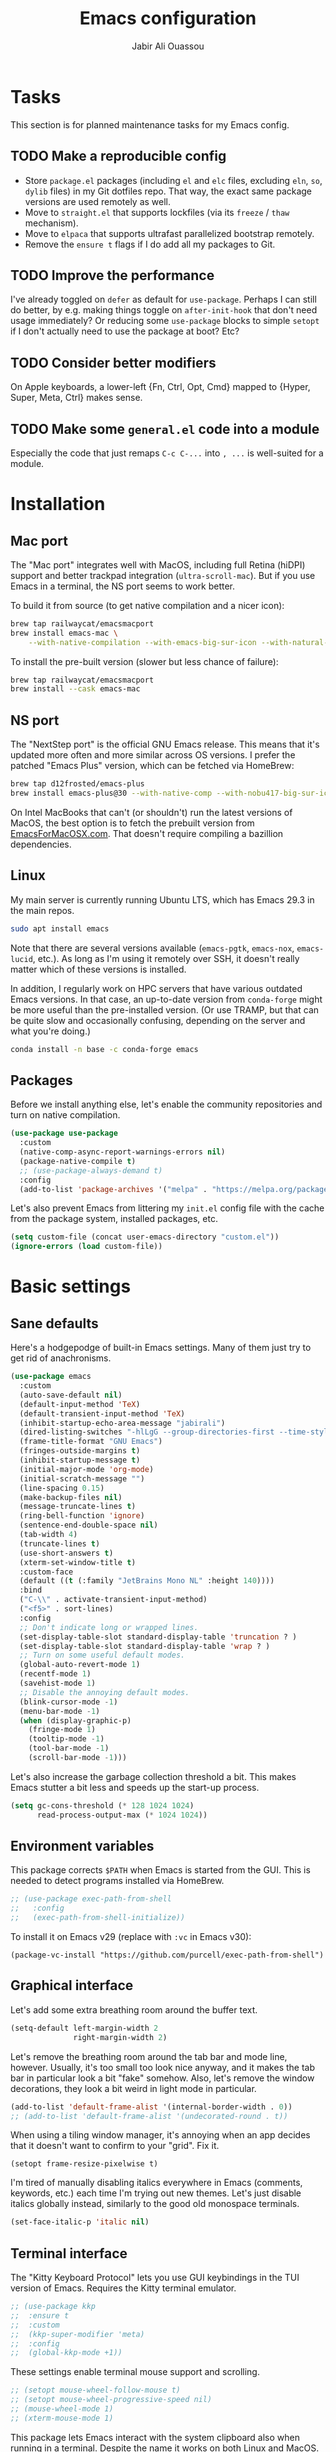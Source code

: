 #+title: Emacs configuration
#+author: Jabir Ali Ouassou
#+PROPERTY: header-args:emacs-lisp :tangle "init.el"

* Tasks
This section is for planned maintenance tasks for my Emacs config.

** TODO Make a reproducible config
- Store =package.el= packages (including =el= and =elc= files, excluding =eln=, =so=, =dylib= files) in my Git dotfiles repo. That way, the exact same package versions are used remotely as well.
- Move to =straight.el= that supports lockfiles (via its =freeze= / =thaw= mechanism).
- Move to =elpaca= that supports ultrafast parallelized bootstrap remotely.
- Remove the =ensure t= flags if I do add all my packages to Git.

** TODO Improve the performance
I've already toggled on =defer= as default for =use-package=. Perhaps I can still do better, by e.g. making things toggle on =after-init-hook= that don't need usage immediately? Or reducing some =use-package= blocks to simple =setopt= if I don't actually need to use the package at boot? Etc?
** TODO Consider better modifiers
On Apple keyboards, a lower-left {Fn, Ctrl, Opt, Cmd} mapped to {Hyper, Super, Meta, Ctrl} makes sense.

** TODO Make some =general.el= code into a module
Especially the code that just remaps =C-c C-...= into =, ...= is well-suited for a module.

* Installation
** Mac port
The "Mac port" integrates well with MacOS, including full Retina (hiDPI) support and better trackpad integration (=ultra-scroll-mac=). But if you use Emacs in a terminal, the NS port seems to work better.

To build it from source (to get native compilation and a nicer icon):
#+begin_src sh
  brew tap railwaycat/emacsmacport
  brew install emacs-mac \
      --with-native-compilation --with-emacs-big-sur-icon --with-natural-title-bar
#+end_src

To install the pre-built version (slower but less chance of failure):
#+begin_src sh
  brew tap railwaycat/emacsmacport
  brew install --cask emacs-mac
#+end_src

** NS port
The "NextStep port" is the official GNU Emacs release. This means that it's updated more often and more similar across OS versions. I prefer the patched "Emacs Plus" version, which can be fetched via HomeBrew:
#+begin_src sh
  brew tap d12frosted/emacs-plus
  brew install emacs-plus@30 --with-native-comp --with-nobu417-big-sur-icon 
#+end_src

On Intel MacBooks that can't (or shouldn't) run the latest versions of MacOS, the best option is to fetch the prebuilt version from [[https://emacsformacosx.com/][EmacsForMacOSX.com]]. That doesn't require compiling a bazillion dependencies.

** Linux
My main server is currently running Ubuntu LTS, which has Emacs 29.3 in the main repos.
#+begin_src sh
  sudo apt install emacs
#+end_src
Note that there are several versions available (=emacs-pgtk=, =emacs-nox=, =emacs-lucid=, etc.). As long as I'm using it remotely over SSH, it doesn't really matter which of these versions is installed.

In addition, I regularly work on HPC servers that have various outdated Emacs versions. In that case, an up-to-date version from =conda-forge= might be more useful than the pre-installed version. (Or use TRAMP, but that can be quite slow and occasionally confusing, depending on the server and what you're doing.)
#+begin_src sh
  conda install -n base -c conda-forge emacs
#+end_src

** Packages
Before we install anything else, let's enable the community repositories and turn on native compilation.
#+begin_src emacs-lisp
  (use-package use-package
    :custom
    (native-comp-async-report-warnings-errors nil)
    (package-native-compile t)
    ;; (use-package-always-demand t)
    :config
    (add-to-list 'package-archives '("melpa" . "https://melpa.org/packages/") t))
#+end_src

Let's also prevent Emacs from littering my =init.el= config file with the cache from the package system, installed packages, etc.
#+begin_src emacs-lisp :tangle "early-init.el"
  (setq custom-file (concat user-emacs-directory "custom.el"))
  (ignore-errors (load custom-file))
#+end_src

* Basic settings
** Sane defaults
Here's a hodgepodge of built-in Emacs settings. Many of them just try to get rid of anachronisms.
#+begin_src emacs-lisp
  (use-package emacs
    :custom
    (auto-save-default nil)
    (default-input-method 'TeX)
    (default-transient-input-method 'TeX)
    (inhibit-startup-echo-area-message "jabirali")
    (dired-listing-switches "-hlLgG --group-directories-first --time-style=long-iso")
    (frame-title-format "GNU Emacs")
    (fringes-outside-margins t)
    (inhibit-startup-message t)
    (initial-major-mode 'org-mode)
    (initial-scratch-message "")
    (line-spacing 0.15)
    (make-backup-files nil)
    (message-truncate-lines t)
    (ring-bell-function 'ignore)
    (sentence-end-double-space nil)
    (tab-width 4)
    (truncate-lines t)
    (use-short-answers t)
    (xterm-set-window-title t)
    :custom-face
    (default ((t (:family "JetBrains Mono NL" :height 140))))
    :bind
    ("C-\\" . activate-transient-input-method)
    ("<f5>" . sort-lines)
    :config
    ;; Don't indicate long or wrapped lines.
    (set-display-table-slot standard-display-table 'truncation ? )
    (set-display-table-slot standard-display-table 'wrap ? )
    ;; Turn on some useful default modes.
    (global-auto-revert-mode 1)
    (recentf-mode 1)
    (savehist-mode 1)
    ;; Disable the annoying default modes.
    (blink-cursor-mode -1)
    (menu-bar-mode -1)
    (when (display-graphic-p)
      (fringe-mode 1)
      (tooltip-mode -1)
      (tool-bar-mode -1)
      (scroll-bar-mode -1)))
#+end_src

Let's also increase the garbage collection threshold a bit. This makes Emacs stutter a bit less and speeds up the start-up process.
#+begin_src emacs-lisp :tangle "early-init.el"
  (setq gc-cons-threshold (* 128 1024 1024)
        read-process-output-max (* 1024 1024))
#+end_src
** Environment variables
This package corrects =$PATH= when Emacs is started from the GUI. This is needed to detect programs installed via HomeBrew.
#+begin_src emacs-lisp
  ;; (use-package exec-path-from-shell
  ;;   :config
  ;;   (exec-path-from-shell-initialize))
#+end_src

To install it on Emacs v29 (replace with =:vc= in Emacs v30):
#+begin_src
  (package-vc-install "https://github.com/purcell/exec-path-from-shell")
#+end_src

** Graphical interface
Let's add some extra breathing room around the buffer text.
#+begin_src emacs-lisp :tangle "early-init.el"
  (setq-default left-margin-width 2
                right-margin-width 2)
#+end_src

Let's remove the breathing room around the tab bar and mode line, however. Usually, it's too small too look nice anyway, and it makes the tab bar in particular look a bit "fake" somehow. Also, let's remove the window decorations, they look a bit weird in light mode in particular.
#+begin_src emacs-lisp :tangle "early-init.el"
  (add-to-list 'default-frame-alist '(internal-border-width . 0))
  ;; (add-to-list 'default-frame-alist '(undecorated-round . t))
#+end_src

When using a tiling window manager, it's annoying when an app decides that it doesn't want to confirm to your "grid". Fix it.
#+begin_src emacs-liso
  (setopt frame-resize-pixelwise t)
#+end_src

I'm tired of manually disabling italics everywhere in Emacs (comments, keywords, etc.) each time I'm trying out new themes. Let's just disable italics globally instead, similarly to the good old monospace terminals.
#+begin_src emacs-lisp
  (set-face-italic-p 'italic nil)
#+end_src

** Terminal interface
The "Kitty Keyboard Protocol" lets you use GUI keybindings in the TUI version of Emacs. Requires the Kitty terminal emulator.
#+begin_src emacs-lisp
  ;; (use-package kkp
  ;;  :ensure t
  ;;  :custom
  ;;  (kkp-super-modifier 'meta)
  ;;  :config
  ;;  (global-kkp-mode +1))
#+end_src

These settings enable terminal mouse support and scrolling.
#+begin_src emacs-lisp
  ;; (setopt mouse-wheel-follow-mouse t)
  ;; (setopt mouse-wheel-progressive-speed nil)
  ;; (mouse-wheel-mode 1)
  ;; (xterm-mouse-mode 1)
#+end_src  

This package lets Emacs interact with the system clipboard also when running in a terminal. Despite the name it works on both Linux and MacOS. However, note that so far, this doesn't appear to work with the new =yank-media= command from Emacs 29?
#+begin_src emacs-lisp
  (use-package xclip
    :ensure t
    :config
    (xclip-mode 1))
#+end_src

Alternatively (osc-52, but doesn't wor?): 
#+begin_src emacs-lisp
  ;; (use-package clipetty
  ;;   :ensure t
  ;;   :hook (after-init . global-clipetty-mode))
#+end_src



This package makes Evil-mode look a bit nicer when running in a terminal.
#+begin_src emacs-lisp
  ;; (use-package evil-terminal-cursor-changer
  ;;   :ensure t
  ;;   :after evil
  ;;   :config
  ;;   (evil-terminal-cursor-changer-activate))
#+end_src

** Mouse and trackpad
Enable actual smooth scrolling for high-precision trackpads and mice. Note that this package requires the Emacs Mac port; for the NS port, the best option is =pixel-scroll-precision-mode=.
#+begin_src emacs-lisp :tangle no
  (use-package ultra-scroll-mac
    :ensure t
    :if (eq window-system 'mac)
    :init
    (setq scroll-conservatively 101)
    (setq scroll-margin 0) 
    :config
    (ultra-scroll-mac-mode 1))
#+end_src

To install it on Emacs v29 (replace with =:vc= in Emacs v30):
#+begin_src
 (package-vc-install "https://github.com/jdtsmith/ultra-scroll-mac.git")
#+end_src

It can be quite distracting when the mouse randomly highlights every little clickable thing. Let's just disable that.
#+begin_src emacs-lisp
  (setopt mouse-highlight nil)
#+end_src
  
** Keyboard settings
As an Evil user, I don't really need the Super key available. I do however need an easily accessible Meta key (e.g. for =M-RET= in Org-mode), and I do need an Option key (to type in Norwegian).
#+begin_src emacs-lisp
  (setopt mac-command-modifier 'meta)
  (setopt mac-option-modifier 'option)
#+end_src

I regularly switch between ISO and ANSI style keyboards, which can be quite annoying since the backtick and tilde symbols keep moving around (and I use both of them a lot). Let's fix that.
#+begin_src emacs-lisp
  (define-key key-translation-map (kbd "§") (kbd "`"))
  (define-key key-translation-map (kbd "±") (kbd "~"))
#+end_src

** Emacs server
Run Emacs as a server. I chose to run it over TCP, because this lets me SSH forward the server to remote hosts. When I'm in a remote shell, I can then easily phone home via =emacsclient= to spawn new Tramp connections.
#+begin_src emacs-lisp
  (use-package server
    :custom
    (server-use-tcp t)
    (server-port 1337)
    :config
    (server-mode 1))
#+end_src

* Vim keybindings
First of all, let's enable the "Evil mode". As someone with a Vim background, this is more ergonomic for both my brain and my hands.
#+begin_src emacs-lisp
  (use-package evil
    :ensure t
    :custom
    (evil-respect-visual-line-mode t)
    (evil-undo-system 'undo-redo)
    (evil-want-C-i-jump nil)
    (evil-want-C-u-scroll t)
    (evil-want-integration t)
    (evil-want-keybinding nil)
    :config
    (evil-mode 1)
    (define-key evil-motion-state-map (kbd "SPC") nil)
    (define-key evil-motion-state-map (kbd "RET") nil)
    (define-key evil-motion-state-map (kbd "TAB") nil))
#+end_src

Evil Collection is exactly what is sounds like: It makes Evil work in nearly every corner of Emacs.
#+begin_src emacs-lisp
    (use-package evil-collection
      :ensure t
      :after evil
      :config
      (evil-collection-init))
#+end_src

Let's improve some modes where Evil Collection is inadequate.
#+begin_src emacs-lisp
  (use-package evil-org
    :ensure t
    :after (evil org)
    :hook (org-mode . evil-org-mode))
#+end_src

#+begin_src emacs-lisp
  (use-package evil-org-agenda
    :after evil-org
    :config (evil-org-agenda-set-keys))
#+end_src

#+begin_src emacs-lisp
  (use-package evil-tex
    :ensure t
    :hook
    (LaTeX-mode . evil-tex-mode))
#+end_src

Emacs ports of some useful Vim plugins.
#+begin_src emacs-lisp
  (use-package evil-surround
    :ensure t
    :config
    (global-evil-surround-mode 1))
#+end_src

* Writing prose
** Org-mode notes
Org-mode is my favorite task and knowledge management system.  It's no understatement that Org-mode is the main reason I'm using Emacs at all (otherwise I'd probably be using Vim).
#+begin_src emacs-lisp
  (use-package org
    :custom
    (org-adapt-indentation nil)
    (org-agenda-files (list org-directory))
    (org-agenda-window-setup 'only-window)
    (org-agenda-skip-deadline-if-done t)
    (org-agenda-skip-scheduled-if-done t)
    (org-agenda-span 'day)
    (org-agenda-start-on-weekday nil)
    (org-archive-location "::* Archive")
    (org-babel-results-keyword "results")
    (org-confirm-babel-evaluate nil)
    (org-ctrl-k-protect-subtree t)
    (org-directory "~/Sync/Org")
    (org-fontify-quote-and-verse-blocks t)
    (org-highlight-latex-and-related '(native latex script entities))
    (org-image-actual-width '(400))
    (org-pretty-entities t)
    (org-pretty-entities-include-sub-superscripts nil)
    (org-return-follows-link t)
    (org-startup-folded 'fold)
    (org-startup-indented t)
    (org-tags-column -65)
    (org-todo-keywords
     '((sequence "TODO(t)" "NEXT(n)" "|" "DONE(d)")
       (sequence "WAIT(w)" "HOLD(h)" "READ(r)" "IDEA(*)" "|" "NOTE(-)" "STOP(s)")))
    :config
    (setopt org-latex-src-block-backend 'engraved)
    (setopt org-latex-engraved-theme 'ef-melissa-light)
    (setopt org-latex-packages-alist '(("" "microtype" t)))
    (setopt org-latex-hyperref-template "
  \\hypersetup{\n pdfauthor={%a},\n pdftitle={%t},\n pdfkeywords={%k},
   pdfsubject={%d},\n pdfcreator={%c},\n pdflang={%L},\n colorlinks=true}\n")
    (org-babel-do-load-languages 'org-babel-load-languages '((python . t)))
    (org-link-set-parameters "zotero" :follow #'+url-handler-zotero))
#+end_src

Enable drag-and-drop of images and documents into Org-mode.
#+begin_src emacs-lisp :tangle no
  (use-package org-download
    :ensure t
    :after org
    :custom
    (org-download-method 'directory)
    (org-download-image-dir "assets")
    (org-download-heading-lvl nil)
    (org-download-timestamp "%Y%m%d%H%M%S")
    :config
    (defun +org-download-file-format (filename)
      "Purely date-based naming of attachments."
      (concat
       (format-time-string org-download-timestamp)
       "."
       (file-name-extension filename)))
    (setq org-download-file-format-function #'+org-download-file-format)
    (setq org-download-annotate-function (lambda (_link) ""))
    (org-download-enable)
    :bind (:map org-mode-map
                ("M-V" . org-download-clipboard))) 
#+end_src

Org Agenda needs some sectioning when it gets too long.
#+begin_src emacs-lisp :tangle no
  (use-package org-super-agenda
    :ensure t
    :custom
    (org-super-agenda-groups '((:auto-parent t)))
    :config
    (setq org-super-agenda-header-map (make-sparse-keymap))
    (org-super-agenda-mode 1)) 
#+end_src

Org Agenda as a screensaver. Because I don't remember to check it when I'm busy, but that's exactly when I need to check it.
#+begin_src emacs-lisp :tangle no
  (use-package idle-org-agenda
    :ensure t
    :after org-agenda
    :custom
    (idle-org-agenda-interval 3600)
    :config
    (idle-org-agenda-mode 1))
#+end_src

Export to every format via Pandoc. I especially appreciate that I can generate DOCX files with LaTeX-based equations.
#+begin_src emacs-lisp
  (use-package ox-pandoc
    :ensure t) 
#+end_src

** MarkDown notes
MarkDown is the lingua franca of mark-up languages, and its Emacs mode is best-in-class with the right switches toggled.
#+begin_src emacs-lisp
  (use-package markdown-mode
    :ensure t
    :config
    (setopt markdown-fontify-code-blocks-natively t)
    (setopt markdown-enable-wiki-links t)
    (setopt markdown-enable-math t))
    ;; :hook
    ;;(markdown-mode . cdlatex-mode)) 
#+end_src

** LaTeX documents
First, let's install AUCTeX and set it up to sync with Skim. This is the de facto default LaTeX-mode for Emacs.
#+begin_src emacs-lisp
  (use-package tex
    :ensure auctex
    :custom
    (font-latex-fontify-script nil)
    (TeX-auto-save t)
    (TeX-source-correlate-method 'synctex)
    (TeX-source-correlate-mode t)
    (TeX-source-correlate-start-server t)
    (TeX-view-program-list '(("Skim" "/Applications/Skim.app/Contents/SharedSupport/displayline -b -g %n %o %b")))
    (TeX-view-program-selection '((output-pdf "Skim")))) 
#+end_src

CDLaTeX is one of the main reasons I love writing LaTeX in Emacs. It's very ergonomic and intuitive after you get used to it, and it works very well in both Org-mode and TeX-mode.
#+begin_src emacs-lisp
  (use-package cdlatex
    :ensure t
    :hook
    ((TeX-mode . turn-on-cdlatex)
     (org-mode . turn-on-org-cdlatex)))
#+end_src

I should eventually learn how to use RefTeX properly. For now, it's nearly a placeholder, but let's just keep it around.
#+begin_src emacs-lisp
  (use-package reftex
    :ensure t
    :after tex
    :custom
    (reftex-cite-format 'bibtex)
    (reftex-enable-partial-scans t)
    (reftex-plug-into-AUCTeX t)
    (reftex-save-parse-info t)
    (reftex-use-multiple-selection-buffers t)
    :hook
    (TeX-mode . turn-on-reftex)) 
#+end_src

Xenops-mode compiles TeX equations into SVG images for an in-buffer preview. Can be useful, perhaps more so in Org-mode than in LaTeX-mode.
#+begin_src emacs-lisp
  ;; (use-package xenops
  ;;   :ensure t
  ;;   :custom
  ;;   (xenops-image-width 350)
  ;;   :hook
  ;;   (org-mode . xenops-mode)
  ;;   (LaTeX-mode . xenops-mode)) 
#+end_src

** Spell checking
Ispell is the traditional spell checker for Emacs. It supports many backends, but we here use the Hunspell backend since it (i) supports multi-language dictionary combinations, (ii) is supposed to be more accurate for many non-English languages, (iii) has become the de facto standard among other open-source apps (it is e.g. now the default spell checker in Firefox, LibreOffice, etc.). Note that on MacOS, you need to [[https://github.com/wooorm/dictionaries][download]] the appropriate dictionaries and extract them into =~/Library/Spelling=.
#+begin_src emacs-lisp
  (use-package ispell
    :config
    (setq ispell-program-name "hunspell")
    (setq ispell-personal-dictionary (concat user-emacs-directory "ispell"))
    (setq ispell-dictionary "en_US,nb_NO")
    (ispell-set-spellchecker-params)
    (ispell-hunspell-add-multi-dic "en_US,nb_NO"))
#+end_src

Flyspell is a built-in Emacs package that provides incremental as-you-write spell checking. Let's turn it on.
#+begin_src emacs-lisp
  (use-package flyspell
    :hook
    ((text-mode . flyspell-mode)
     (prog-mode . flyspell-prog-mode)))
#+end_src

The default Flyspell interface and keybinding =C-c $= is not very ergonomic. Especially if you often have to add your own words to the personal dictionary. I'd rather use something based on =completing-read=, such that I can use e.g. Vertico for the correction interface.
#+begin_src emacs-lisp
  (use-package flyspell-correct
    :ensure t
    :after flyspell
    :bind (:map flyspell-mode-map ("C-;" . flyspell-correct-wrapper)))
#+end_src

** Line wrapping
Visual-line-mode is pretty useful for the average document, but it looks very ugly without "adaptive wrap" turned on. The only reason I don't turn it on in Text-mode directly is that it would then end up in Org-mode as well, and it conflicts with =org-indent-mode=.
#+begin_src emacs-lisp
  (use-package adaptive-wrap
    :ensure t
    :hook
    (text-mode . visual-line-mode)
    (markdown-mode . adaptive-wrap-prefix-mode)
    (latex-mode . adaptive-wrap-prefix-mode))
#+end_src

* Programming
** General
Eglot has been built into Emacs since v29. I've tried the alternatives Lsp-mode and Lsp-bridge, but so far Eglot is the solution that has been most "plug and play" and least buggy. It also works over TRAMP if you install LSP servers remotely.
#+begin_src emacs-lisp
  (use-package eglot
    :custom
    (eldoc-echo-area-prefer-doc-buffer t)
    (eldoc-echo-area-use-multiline-p nil)
    :hook
    (python-mode . +eglot-project-ensure)
    :bind
    ("<f2>" . eglot-rename))
#+end_src

By default, Eglot tends to open documentation in another window. I prefer to have the documentation pop up at point, without disturbing my existing window configuration. Enter =eldoc-box=. (Unfortunately, it doesn't appear to work in TUI frames?)
#+begin_src emacs-lisp
  (use-package eldoc-box
    :bind
    ("<f1>" . eldoc-box-help-at-point))
#+end_src

Format-all is a decent package for automatically reformatting code on save. Emacs equivalent to part of Vim's ALE features.
#+begin_src emacs-lisp
    ;; (use-package format-all
    ;;   :ensure t
    ;;   :hook
    ;;   (python-mode . format-all-mode)
    ;;   :config
    ;;   (setq-default format-all-formatters
    ;;                 '(("Python" (isort) (ruff)))))
    ;;                 ;; '(("Python" (isort) (ruff) (black)))))
#+end_src

Treesitter provides, among other things, better and faster syntax highlighting and more structural editing possibilities.
#+begin_src emacs-lisp
  ;; (use-package treesit-auto
  ;;   :ensure t
  ;;   :custom
  ;;   (treesit-auto-install 'prompt)
  ;;   :config
  ;;   (treesit-auto-add-to-auto-mode-alist 'all)
  ;;   (global-treesit-auto-mode))
#+end_src

Github Copilot support for Emacs.
#+begin_src emacs-lisp
  ;; (use-package copilot
  ;;   :vc (:url "https://github.com/copilot-emacs/copilot.el" :rev "main")
  ;;   :custom
  ;;   (copilot-idle-delay 1)
  ;;   ;; :hook
  ;;   ;; (prog-mode . copilot-mode)
  ;;   :bind
  ;;   (:map copilot-mode-map
  ;;         ("M-RET" . copilot-accept-completion)
  ;;         ("M-n"   . copilot-next-completion)
  ;;         ("M-p"   . copilot-previous-completion)))
#+end_src

** Python
First, let's load the built-in Python-mode.
#+begin_src emacs-lisp
  (use-package python
    :custom
    (python-indent-guess-indent-offset t)  
    (python-indent-guess-indent-offset-verbose nil))
#+end_src

Jupyter-mode replaces the "Inferior Python" feature (=C-c C-p=). Notably, Jupyter-mode can capture Matplotlib plots and display them in Emacs buffers, which provides a similar interface as Spyder and VSCode for data visualization in Python. With my setup, pressing =C-c C-c= once in a Python buffer starts up the Jupyter kernel, and pressing =C-c C-c= more times after that then evaluates the current line or region.
#+begin_src emacs-lisp
    (use-package jupyter
      :ensure t
      :config
      (defun jabirali/jupyter-python ()
        (interactive)
        (jupyter-run-repl "python3" "py" t)
        (message "Jupyter kernel started!"))
      :bind
      (:map python-mode-map
            ("C-c C-c" . jabirali/jupyter-python)))
#+end_src

Ruff is a pretty nice Python linter. Let's integrate it into Flymake for continuous feedback.
#+begin_src emacs-lisp
  (use-package flymake-ruff
    :ensure t
    :hook
    (python-mode . flymake-mode)
    (python-mode . flymake-ruff-load))
#+end_src

** Julia
#+begin_src emacs-lisp
  (use-package julia-mode
    :ensure t) 
#+end_src

** Matlab
#+begin_src emacs-lisp
  (use-package matlab
    :ensure matlab-mode) 
#+end_src

* TODO Refactor in progress
** Functions
#+begin_src emacs-lisp
  (defun jabirali/science-definition-lookup ()
    "Look up a scientific definition using a ChatGPT wrapper."
    (interactive)
    (let* ((query (buffer-substring (region-beginning) (region-end)))
           (encoded-query (url-encode-url query))
           (search-url "https://chat.openai.com/g/g-Kihf3Sccx-science-definitions?q="))
      (browse-url (concat search-url encoded-query))))

  (bind-key "<f12>" #'jabirali/science-definition-lookup)
#+end_src

#+begin_src emacs-lisp
    (defun +org-find-file ()
      "Open one of my Org files (or create a new one)."
      (interactive)
      (let ((default-directory org-directory))
        (find-file (completing-read "Org: " (directory-files "." nil "\\.org$")))))
#+end_src

#+begin_src emacs-lisp
  (defun +eglot-project-ensure ()
    "Enable Eglot iff the current buffer belongs to a project."
    (if (project-current) (eglot-ensure)))
#+end_src

#+begin_src emacs-lisp
  (defun +theme-override (&rest _)
    "Override the current theme for a consistent and minimal look."
    (let ((bg0 (face-attribute 'default :background))
          (bg1 (face-attribute 'mode-line :background))
          (bg2 (face-attribute 'mode-line :background))
          (fg0 (face-attribute 'default :foreground))
          (fg1 (face-attribute 'mode-line :foreground))
          (fg2 (face-attribute 'mode-line-inactive :foreground)))
      (set-face-attribute 'tab-bar nil :foreground bg2 :background bg2 :box `(:line-width 6 :color ,bg2))
      (set-face-attribute 'tab-bar-tab nil :foreground fg2 :background bg2 :box `(:line-width 6 :color ,bg2) :weight 'bold)
      (set-face-attribute 'tab-bar-tab-inactive nil :foreground fg2 :background bg2 :box `(:line-width 6 :color ,bg2))
      (set-face-attribute 'mode-line nil :background bg1 :box `(:line-width 6 :color ,bg1))
      (set-face-attribute 'mode-line-inactive nil :background bg1 :box `(:line-width 6 :color ,bg1))
      (set-face-attribute 'fringe nil :foreground bg0 :background bg0)
      (set-face-attribute 'scroll-bar nil :foreground bg2 :background bg2)
      (set-face-attribute 'vertical-border nil :foreground bg1 :background bg1)
      (set-face-italic-p 'font-lock-comment-face nil)
      (set-face-italic-p 'font-lock-builtin-face nil)))

  (advice-add 'load-theme :after #'+theme-override)
#+end_src

#+begin_src emacs-lisp
  ;; (use-package spacious-padding
  ;;   :ensure t
  ;;   :config
  ;;   (spacious-padding-mode 1))
#+end_src

#+begin_src emacs-lisp
  (defun +url-handler-zotero (link)
    "Open a zotero:// link in the Zotero desktop app."
    (start-process "zotero_open" nil "open" (concat "zotero:" link)))
#+end_src

** Internal packages
#+begin_src emacs-lisp
  (use-package tab-bar
    :custom
    (tab-bar-close-button-show nil)
    (tab-bar-format '(tab-bar-format-tabs))
    (tab-bar-new-tab-choice "*scratch*")
    (tab-bar-separator "  ")
    (tab-bar-show t)
    (tab-bar-tab-hints t)
    :bind*
    ("C-c [" . tab-bar-history-back)
    ("C-c ]" . tab-bar-history-forward)
    :config
    ;; Rename new tabs interactively.
    ;; (defun jabirali/rename-tab (&rest _)
    ;;   (call-interactively #'tab-bar-rename-tab))
    ;; (add-hook 'tab-bar-tab-post-open-functions #'jabirali/rename-tab)

    ;; Enable the mode globally.
    (tab-bar-mode 1)
    (tab-bar-history-mode 1))
#+end_src

** External packages
#+begin_src emacs-lisp
  (use-package persistent-scratch
    :after (org evil)
    :ensure t
    :config
    (persistent-scratch-autosave-mode 1))
#+end_src

#+begin_src emacs-lisp
  (use-package ace-window
    :ensure t
    :config
    (set-face-attribute 'aw-leading-char-face nil :height 1)
    (defun +other-window-dwim ()
      "Select either the minibuffer or an arbitrary visible window."
      (interactive)
      (if (active-minibuffer-window)
          (select-window (active-minibuffer-window))
        (call-interactively #'ace-window)))
    :bind
    ("M-o" . +other-window-dwim))
#+end_src

#+begin_src emacs-lisp
  (use-package company
    :ensure t
    :after eglot
    :bind (:map prog-mode-map ("<tab>" . company-indent-or-complete-common))
    :hook (eglot-managed-mode . company-mode))
#+end_src


#+begin_src emacs-lisp
  (use-package diredfl
    :ensure t
    :after dired
    :config
    (diredfl-global-mode 1))
#+end_src

#+begin_src emacs-lisp
  (use-package doom-modeline
    :ensure t
    :custom
    (doom-modeline-bar-width 0.1)
    (doom-modeline-buffer-encoding nil)
    (doom-modeline-buffer-modification-icon nil)
    (doom-modeline-env-enable-python nil)
    (doom-modeline-icon nil)
    (doom-modeline-modal nil)
    (doom-modeline-position-line-format nil)
    (doom-modeline-time nil)
    (doom-modeline-workspace-name nil)
    :config
    (doom-modeline-mode 1))
#+end_src

#+begin_src emacs-lisp
  (use-package ef-themes
    :ensure t
    :config
    (load-theme 'ef-melissa-light t))
#+end_src

#+begin_src emacs-lisp
  (use-package expand-region
    :bind*
    ("C-c RET" . er/expand-region)
    :ensure t)
#+end_src


#+begin_src emacs-lisp
  (use-package gnuplot
    :ensure t)
#+end_src 

#+begin_src emacs-lisp
  (use-package hl-todo
    :ensure t
    :hook
    (prog-mode . hl-todo-mode))
#+end_src

#+begin_src emacs-lisp :tangle no
  (use-package iedit
    :ensure t) 
#+end_src

#+begin_src emacs-lisp
  (use-package magit
    :ensure t
    :bind
    (:map magit-status-mode-map ("SPC" . nil))
    :custom
    (magit-diff-refine-hunk 'all)
    :config
    (setq magit-display-buffer-function #'magit-display-buffer-fullframe-status-v1)
    (add-to-list 'project-switch-commands '(magit-project-status "Magit") t)
    (keymap-set project-prefix-map "m" #'magit-project-status)) 
#+end_src

#+begin_src emacs-lisp
  ;; (use-package orderless
  ;;   :ensure t
  ;;   :custom
  ;;   (completion-styles '(orderless basic))
  ;;   (completion-category-overrides '((file (styles basic partial-completion))))) 
#+end_src

#+begin_src emacs-lisp
  ;; (use-package outshine
  ;;   :ensure t
  ;;   :hook
  ;;   (prog-mode . outshine-mode)) 
#+end_src

#+begin_src emacs-lisp
  (use-package prescient
    :ensure t) 
#+end_src

#+begin_src emacs-lisp :tangle no
  (use-package swiper
    :ensure t
    :bind
    ("C-s" . swiper)) 
#+end_src


#+begin_src emacs-lisp
  (use-package vertico
    :ensure t
    :config
    (vertico-mode 1)
    (vertico-mouse-mode 1)) 
#+end_src

#+begin_src emacs-lisp
  (use-package vertico-directory
    :after vertico
    :bind (:map vertico-map
                ("RET"   . vertico-directory-enter)
                ("DEL"   . vertico-directory-delete-char)
                ("M-DEL" . vertico-directory-delete-word))
    :hook (rfn-eshadow-update-overlay . vertico-directory-tidy)) 
#+end_src

#+begin_src emacs-lisp
  (use-package vertico-prescient
    :ensure t
    :after (vertico prescient)
    :config
    (vertico-prescient-mode 1)) 
#+end_src

#+begin_src emacs-lisp
  (use-package which-key
    :ensure t
    :config
    (which-key-mode 1)) 
#+end_src

#+begin_src emacs-lisp :tangle no
  (use-package yasnippet
    :ensure t
    :config
    (yas-global-mode 1)) 
#+end_src

** Global keybindings
#+begin_src emacs-lisp
  (use-package general
    :ensure t
    :after evil
    :config
    (general-evil-setup t)
    (general-override-mode 1)
    (general-create-definer gmap
      :keymaps 'override
      :states '(motion normal visual)
      :prefix "SPC")
    (general-create-definer lmap
      :keymaps 'override
      :states '(motion normal visual)
      :prefix ","))
#+end_src

#+begin_src emacs-lisp
  (mmap                                           ; Motion map
    "^" 'dired-jump) 
#+end_src

#+begin_src emacs-lisp
  (vmap                                           ; Visual map
    "ii" 'er/expand-region) 
#+end_src

#+begin_src emacs-lisp
  (gmap                                           ; Space menu
    "SPC" '(execute-extended-command :which-key "cmd")
    "1" '(tab-bar-select-tab :which-key "1")
    "2" '(tab-bar-select-tab :which-key "2")
    "3" '(tab-bar-select-tab :which-key "3")
    "4" '(tab-bar-select-tab :which-key "4")
    "5" '(tab-bar-select-tab :which-key "5")
    "6" '(tab-bar-select-tab :which-key "6")
    "7" '(tab-bar-select-tab :which-key "7")
    "8" '(tab-bar-select-tab :which-key "8")
    "9" '(tab-bar-select-tab :which-key "9")
    "a" '(org-agenda :which-key "agenda")
    "b" '(switch-to-buffer :which-key "buffer")
    "d" '(dired-jump :which-key "dired")
    "f" '(find-file :which-key "file")
    "g" '(magit :which-key "git")
    "h" `(,help-map :which-key "help")
    "i" '(imenu :which-key "imenu")
    "j" '(bookmark-jump :which-key "jump")
    "k" '(kill-this-buffer :which-key "kill")
    "n" `(,narrow-map :which-key "narrow")
    "o" '(ace-window :which-key "other")
    "p" `(,project-prefix-map :which-key "project")
    "q" '(delete-window :which-key "quit window")
    "Q" '(tab-close :which-key "quit tab")
    "r" '(recentf :which-key "recent")
    "s" '(save-buffer :which-key "save")
    "t" '(tab-bar-new-tab :which-key "tab")
    "w" `(,evil-window-map :which-key "window")
    "y" '(clone-indirect-buffer-other-window :which-key "indirect")) 
#+end_src


#+begin_src emacs-lisp
  (lmap                                           ; Major modes
    "," (general-key "C-c C-c")
    "a" (general-key "C-c C-a")
    "b" (general-key "C-c C-b")
    "c" (general-key "C-c C-c")
    "d" (general-key "C-c C-d")
    "e" (general-key "C-c C-e")
    "f" (general-key "C-c C-f")
    "g" (general-key "C-c C-g")
    "h" (general-key "C-c C-h")
    "i" (general-key "C-c C-i")
    "j" (general-key "C-c C-j")
    "k" (general-key "C-c C-k")
    "l" (general-key "C-c C-l")
    "m" (general-key "C-c C-m")
    "n" (general-key "C-c C-n")
    "o" (general-key "C-c C-o")
    "p" (general-key "C-c C-p")
    "q" (general-key "C-c C-q")
    "r" (general-key "C-c C-r")
    "s" (general-key "C-c C-s")
    "t" (general-key "C-c C-t")
    "u" (general-key "C-c C-u")
    "v" (general-key "C-c C-v")
    "w" (general-key "C-c C-w")
    "x" (general-key "C-c C-x")
    "y" (general-key "C-c C-y")
    "z" (general-key "C-c C-z")) 
#+end_src

#+begin_src emacs-lisp
  (lmap                                           ; Minor modes
    "!"  (general-key "C-c !" )
    "\"" (general-key "C-c \"")
    "#"  (general-key "C-c #" )
    "$"  (general-key "C-c $" )
    "%"  (general-key "C-c %" )
    "&"  (general-key "C-c &" )
    "'"  (general-key "C-c '" )
    "("  (general-key "C-c (" )
    ")"  (general-key "C-c )" )
    "*"  (general-key "C-c *" )
    "+"  (general-key "C-c +" )
    "-"  (general-key "C-c -" )
    "."  (general-key "C-c ." )
    "/"  (general-key "C-c /" )
    ":"  (general-key "C-c :" )
    ";"  (general-key "C-c ;" )
    "<"  (general-key "C-c <" )
    "="  (general-key "C-c =" )
    ">"  (general-key "C-c >" )
    "?"  (general-key "C-c ?" )
    "@"  (general-key "C-c @" )
    "["  (general-key "C-c [" )
    "\\" (general-key "C-c \\")
    "]"  (general-key "C-c ]" )
    "^"  (general-key "C-c ^" )
    "_"  (general-key "C-c _" )
    "`"  (general-key "C-c `" )
    "{"  (general-key "C-c {" )
    "|"  (general-key "C-c |" )
    "}"  (general-key "C-c }" )
    "~"  (general-key "C-c ~" ))
#+end_src

* Profiling
#+begin_src emacs-lisp
  (message (format "Emacs init time: %s" (emacs-init-time)))
#+end_src
* Tangle
#+begin_src conf
  Local Variables:
  eval: (add-hook 'after-save-hook (lambda () (org-babel-tangle)) nil t)
  End:
#+end_src
  
